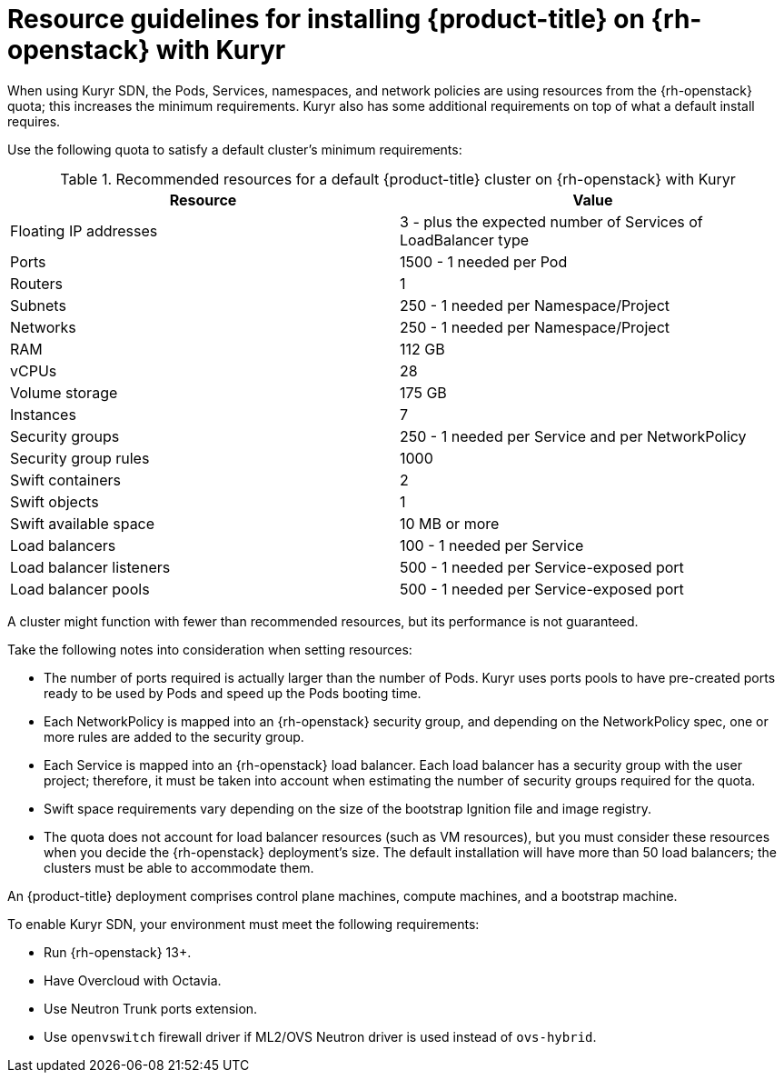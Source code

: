 // Module included in the following assemblies:
//
// * installing/installing_openstack/installing-openstack-installer-kuryr.adoc

[id="installation-osp-default-kuryr-deployment_{context}"]
= Resource guidelines for installing {product-title} on {rh-openstack} with Kuryr

When using Kuryr SDN, the Pods, Services, namespaces, and network policies are
using resources from the {rh-openstack} quota; this increases the minimum
requirements. Kuryr also has some additional requirements on top of what a
default install requires.

Use the following quota to satisfy a default cluster's minimum requirements:

.Recommended resources for a default {product-title} cluster on {rh-openstack} with Kuryr

[options="header"]
|================================
|Resource                | Value
|Floating IP addresses   | 3 - plus the expected number of Services of LoadBalancer type
|Ports                   | 1500 - 1 needed per Pod
|Routers                 | 1
|Subnets                 | 250 - 1 needed per Namespace/Project
|Networks                | 250 - 1 needed per Namespace/Project
|RAM                     | 112 GB
|vCPUs                   | 28
|Volume storage          | 175 GB
|Instances               | 7
|Security groups         | 250 - 1 needed per Service and per NetworkPolicy
|Security group rules    | 1000
|Swift containers        | 2
|Swift objects           | 1
|Swift available space   | 10 MB or more
|Load balancers          | 100 - 1 needed per Service
|Load balancer listeners | 500 - 1 needed per Service-exposed port
|Load balancer pools     | 500 - 1 needed per Service-exposed port
|================================

A cluster might function with fewer than recommended resources, but its
performance is not guaranteed.

Take the following notes into consideration when setting resources:

* The number of ports required is actually larger than the number of Pods. Kuryr
uses ports pools to have pre-created ports ready to be used by Pods and speed up
the Pods booting time.

* Each NetworkPolicy is mapped into an {rh-openstack} security group, and
depending on the NetworkPolicy spec, one or more rules are added to the
security group.

* Each Service is mapped into an {rh-openstack} load balancer. Each load balancer
has a security group with the user project; therefore, it must be taken into
account when estimating the number of security groups required for the quota.

* Swift space requirements vary depending on the size of the bootstrap Ignition
file and image registry.

* The quota does not account for load balancer resources (such as VM
resources), but you must consider these resources when you decide the
{rh-openstack} deployment's size. The default installation will have more than
50 load balancers; the clusters must be able to accommodate them.


An {product-title} deployment comprises control plane machines, compute
machines, and a bootstrap machine.

To enable Kuryr SDN, your environment must meet the following requirements:

* Run {rh-openstack} 13+.
* Have Overcloud with Octavia.
* Use Neutron Trunk ports extension.
* Use `openvswitch` firewall driver if ML2/OVS Neutron driver is used instead
of `ovs-hybrid`.
